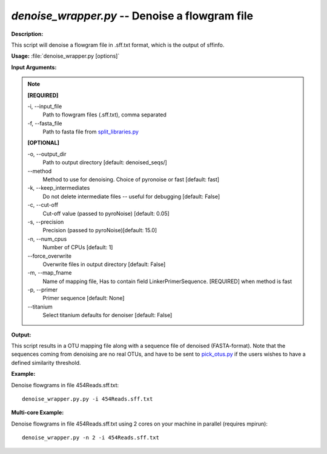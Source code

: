 .. _denoise_wrapper:

.. index:: denoise_wrapper.py

*denoise_wrapper.py* -- Denoise a flowgram file
^^^^^^^^^^^^^^^^^^^^^^^^^^^^^^^^^^^^^^^^^^^^^^^^^^^^^^^^^^^^^^^^^^^^^^^^^^^^^^^^^^^^^^^^^^^^^^^^^^^^^^^^^^^^^^^^^^^^^^^^^^^^^^^^^^^^^^^^^^^^^^^^^^^^^^^^^^^^^^^^^^^^^^^^^^^^^^^^^^^^^^^^^^^^^^^^^^^^^^^^^^^^^^^^^^^^^^^^^^^^^^^^^^^^^^^^^^^^^^^^^^^^^^^^^^^^^^^^^^^^^^^^^^^^^^^^^^^^^^^^^^^^^

**Description:**

This script will denoise a flowgram file in .sff.txt format, which is the output of sffinfo.


**Usage:** :file:`denoise_wrapper.py [options]`

**Input Arguments:**

.. note::

	
	**[REQUIRED]**
		
	-i, `-`-input_file
		Path to flowgram files (.sff.txt), comma separated
	-f, `-`-fasta_file
		Path to fasta file from `split_libraries.py <./split_libraries.html>`_
	
	**[OPTIONAL]**
		
	-o, `-`-output_dir
		Path to output directory [default: denoised_seqs/]
	`-`-method
		Method to use for denoising. Choice of pyronoise or fast [default: fast]
	-k, `-`-keep_intermediates
		Do not delete intermediate files -- useful for debugging [default: False]
	-c, `-`-cut-off
		Cut-off value (passed to pyroNoise) [default: 0.05]
	-s, `-`-precision
		Precision (passed to pyroNoise)[default: 15.0]
	-n, `-`-num_cpus
		Number of CPUs [default: 1]
	`-`-force_overwrite
		Overwrite files in output directory [default: False]
	-m, `-`-map_fname
		Name of mapping file, Has to contain field LinkerPrimerSequence. [REQUIRED] when method is fast
	-p, `-`-primer
		Primer sequence [default: None]
	`-`-titanium
		Select titanium defaults for denoiser [default: False]


**Output:**

This script results in a OTU mapping file along with a sequence file of denoised (FASTA-format). Note that the sequences coming from denoising are no real OTUs, and have to be sent to `pick_otus.py <./pick_otus.html>`_ if the users wishes to have a defined similarity threshold.


**Example:**

Denoise flowgrams in file 454Reads.sff.txt:

::

	denoise_wrapper.py.py -i 454Reads.sff.txt

**Multi-core Example:**

Denoise flowgrams in file 454Reads.sff.txt using 2 cores on your machine in parallel (requires mpirun):

::

	denoise_wrapper.py -n 2 -i 454Reads.sff.txt


